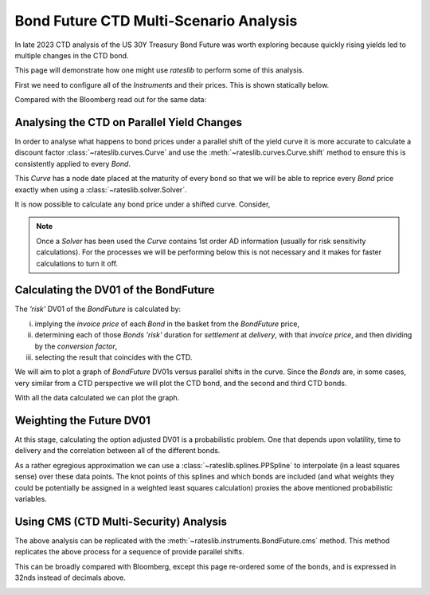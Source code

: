 .. _bondctd-doc:

.. ipython:: python
   :suppress:

   from rateslib.curves import *
   from rateslib.instruments import *
   import matplotlib.pyplot as plt
   from datetime import datetime as dt
   import numpy as np
   from pandas import DataFrame, option_context

Bond Future CTD Multi-Scenario Analysis
********************************************

In late 2023 CTD analysis of the US 30Y Treasury Bond Future was worth exploring because
quickly rising yields led to multiple changes in the CTD bond.

This page will demonstrate how one might use *rateslib* to perform some of this analysis.

First we need to configure all of the *Instruments* and their prices. This is shown statically below.

.. ipython:: python

   data = DataFrame(
       data= [
           [FixedRateBond(dt(2022, 1, 1), dt(2039, 8, 15), fixed_rate=4.5, spec="ust", curves="bcurve"), 98.6641],
           [FixedRateBond(dt(2022, 1, 1), dt(2040, 2, 15), fixed_rate=4.625, spec="ust", curves="bcurve"), 99.8203],
           [FixedRateBond(dt(2022, 1, 1), dt(2041, 2, 15), fixed_rate=4.75, spec="ust", curves="bcurve"), 100.7734],
           [FixedRateBond(dt(2022, 1, 1), dt(2040, 5, 15), fixed_rate=4.375, spec="ust", curves="bcurve"), 96.6953],
           [FixedRateBond(dt(2022, 1, 1), dt(2039, 11, 15), fixed_rate=4.375, spec="ust", curves="bcurve"), 97.0781],
           [FixedRateBond(dt(2022, 1, 1), dt(2040, 11, 15), fixed_rate=4.25, spec="ust", curves="bcurve"), 94.8516],
           [FixedRateBond(dt(2022, 1, 1), dt(2039, 5, 15), fixed_rate=4.25, spec="ust", curves="bcurve"), 96.0469],
           [FixedRateBond(dt(2022, 1, 1), dt(2041, 5, 15), fixed_rate=4.375, spec="ust", curves="bcurve"), 96.1250],
           [FixedRateBond(dt(2022, 1, 1), dt(2040, 8, 15), fixed_rate=3.875, spec="ust", curves="bcurve"), 90.5938],
           [FixedRateBond(dt(2022, 1, 1), dt(2042, 11, 15), fixed_rate=4.00, spec="ust", curves="bcurve"), 90.4766],
           [FixedRateBond(dt(2022, 1, 1), dt(2043, 2, 15), fixed_rate=3.875, spec="ust", curves="bcurve"), 88.7656],
           [FixedRateBond(dt(2022, 1, 1), dt(2043, 8, 15), fixed_rate=4.375, spec="ust", curves="bcurve"),  95.0703],
           [FixedRateBond(dt(2022, 1, 1), dt(2042, 8, 15), fixed_rate=3.375, spec="ust", curves="bcurve"), 82.7188],
           [FixedRateBond(dt(2022, 1, 1), dt(2041, 8, 15), fixed_rate=3.75, spec="ust", curves="bcurve"), 88.4766],
           [FixedRateBond(dt(2022, 1, 1), dt(2042, 5, 15), fixed_rate=3.25, spec="ust", curves="bcurve"), 81.3828],
           [FixedRateBond(dt(2022, 1, 1), dt(2039, 2, 15), fixed_rate=3.50, spec="ust", curves="bcurve"), 88.1406],
       ],
       columns=["bonds", "prices"],
   )
   usz3 = BondFuture(  # Construct the BondFuture Instrument
       coupon=6.0,
       delivery=(dt(2023, 12, 1), dt(2023, 12, 29)),
       basket=data["bonds"],
       nominal=100e3,
       calendar="nyc",
       currency="usd",
       calc_mode="ust_long",
   )
   dlv = usz3.dlv(  # Analyse the deliverables as of the current prices
       future_price=115.9688,
       prices=data["prices"],
       settlement=dt(2023, 11, 22),
       repo_rate=5.413,
       convention="act360",
   )
   with option_context("display.float_format", lambda x: '%.6f' % x):
       print(dlv)

Compared with the Bloomberg read out for the same data:

.. image:: _static/usz3dlv.png
  :alt: Bloomberg DLV function

Analysing the CTD on Parallel Yield Changes
---------------------------------------------

In order to analyse what happens to bond prices under a parallel shift of the yield curve it is
more accurate to calculate a discount factor :class:`~rateslib.curves.Curve` and use the
:meth:`~rateslib.curves.Curve.shift` method to ensure this is consistently applied to every *Bond*.

This *Curve* has a node date placed at the maturity of every bond so that we will be able to
reprice every *Bond* price exactly when using a :class:`~rateslib.solver.Solver`.

.. ipython:: python

   unsorted_nodes = {
       dt(2023, 11, 21): 1.0, #  Today's date
       **{_.leg1.schedule.termination: 1.0 for _ in data["bonds"]}
   }
   bcurve = Curve(
       nodes=dict(sorted(unsorted_nodes.items(), key=lambda _: _[0])),
       id="bcurve",
   )
   solver = Solver(
       curves=[bcurve],
       instruments=data["bonds"],
       s=data["prices"],
   )

It is now possible to calculate any bond price under a shifted curve. Consider,

.. ipython:: python

   data["bonds"][0].rate(curves=bcurve.shift(10))  # price of 4.5% Aug '39 with +10bps in rates.

.. note::

   Once a *Solver* has been used the *Curve* contains 1st order AD information (usually for risk
   sensitivity calculations). For the processes
   we will be performing below this is not necessary and it makes for faster calculations to turn
   it off.

   .. ipython:: python

      bcurve._set_ad_order(order=0)
      data["bonds"][0].rate(curves=bcurve.shift(10))

Calculating the DV01 of the BondFuture
----------------------------------------

The *'risk'* DV01 of the *BondFuture* is calculated by:

i) implying the *invoice price* of each *Bond* in the basket from the *BondFuture* price,
ii) determining each of those *Bonds* *'risk'* duration for *settlement* at
    *delivery*, with that *invoice price*, and then dividing by the *conversion factor*,
iii) selecting the result that coincides with the CTD.

We will aim to plot a graph of *BondFuture* DV01s versus parallel shifts in the curve. Since the
*Bonds* are, in some cases, very similar from a CTD perspective we will plot the CTD bond, and
the second and third CTD bonds.

.. ipython:: python

   x, y1, y2, y3 = [], [], [], []  # containers for graph data
   for shift in range(-50, 105, 5):
       scurve = bcurve.shift(shift)                   # Shift the curve by a number of bps
       future_price = usz3.rate(curves=scurve)        # Find the future's price from the curve
       ctd_indexes = usz3.ctd_index(                  # Determine the CTDs with new prices
           future_price=future_price,
           prices=[_.rate(curves=scurve) for _ in data["bonds"]],
           settlement=dt(2023, 11, 22),
           ordered=True,
       )
       risks = usz3.duration(future_price)            # Find the Future DV01 from each Bond in basket
       y1.append(risks[ctd_indexes[0]])
       y2.append(risks[ctd_indexes[1]])
       y3.append(risks[ctd_indexes[2]])
       x.append(shift)                                # Fill graph containers with data

With all the data calculated we can plot the graph.

.. ipython:: python
   :savefig:OUTFILE

   fig, axs = plt.subplots(1,1);
   axs.plot(x, y1, 'o', markersize=8.0, label="1st CTD");
   axs.plot(x, y2, 'o', markersize=4.0, label="2nd CTD");
   axs.plot(x, y3, 'o', markersize=2.0, label="3rd CTD");
   axs.legend();
   axs.set_xlabel("Parallel shift (bps)");
   axs.set_ylabel("Future DV01");

.. plot::

   from rateslib.curves import Curve
   from rateslib.solver import Solver
   from rateslib.instruments import IRS, FixedRateBond, BondFuture
   from rateslib import dt
   from pandas import DataFrame

   data = DataFrame(
       data= [
           [FixedRateBond(dt(2022, 1, 1), dt(2039, 8, 15), fixed_rate=4.5, spec="ust", curves="bcurve"), 98.6641],
           [FixedRateBond(dt(2022, 1, 1), dt(2040, 2, 15), fixed_rate=4.625, spec="ust", curves="bcurve"), 99.8203],
           [FixedRateBond(dt(2022, 1, 1), dt(2041, 2, 15), fixed_rate=4.75, spec="ust", curves="bcurve"), 100.7734],
           [FixedRateBond(dt(2022, 1, 1), dt(2040, 5, 15), fixed_rate=4.375, spec="ust", curves="bcurve"), 96.6953],
           [FixedRateBond(dt(2022, 1, 1), dt(2039, 11, 15), fixed_rate=4.375, spec="ust", curves="bcurve"), 97.0781],
           [FixedRateBond(dt(2022, 1, 1), dt(2040, 11, 15), fixed_rate=4.25, spec="ust", curves="bcurve"), 94.8516],
           [FixedRateBond(dt(2022, 1, 1), dt(2039, 5, 15), fixed_rate=4.25, spec="ust", curves="bcurve"), 96.0469],
           [FixedRateBond(dt(2022, 1, 1), dt(2041, 5, 15), fixed_rate=4.375, spec="ust", curves="bcurve"), 96.1250],
           [FixedRateBond(dt(2022, 1, 1), dt(2040, 8, 15), fixed_rate=3.875, spec="ust", curves="bcurve"), 90.5938],
           [FixedRateBond(dt(2022, 1, 1), dt(2042, 11, 15), fixed_rate=4.00, spec="ust", curves="bcurve"), 90.4766],
           [FixedRateBond(dt(2022, 1, 1), dt(2043, 2, 15), fixed_rate=3.875, spec="ust", curves="bcurve"), 88.7656],
           [FixedRateBond(dt(2022, 1, 1), dt(2043, 8, 15), fixed_rate=4.375, spec="ust", curves="bcurve"),  95.0703],
           [FixedRateBond(dt(2022, 1, 1), dt(2042, 8, 15), fixed_rate=3.375, spec="ust", curves="bcurve"), 82.7188],
           [FixedRateBond(dt(2022, 1, 1), dt(2041, 8, 15), fixed_rate=3.75, spec="ust", curves="bcurve"), 88.4766],
           [FixedRateBond(dt(2022, 1, 1), dt(2042, 5, 15), fixed_rate=3.25, spec="ust", curves="bcurve"), 81.3828],
           [FixedRateBond(dt(2022, 1, 1), dt(2039, 2, 15), fixed_rate=3.50, spec="ust", curves="bcurve"), 88.1406],
       ],
       columns=["bonds", "prices"],
   )
   usz3 = BondFuture(  # Construct the BondFuture Instrument
       coupon=6.0,
       delivery=(dt(2023, 12, 1), dt(2023, 12, 29)),
       basket=data["bonds"],
       nominal=100e3,
       calendar="nyc",
       currency="usd",
       calc_mode="ust_long",
   )
   unsorted_nodes = {
       dt(2023, 11, 21): 1.0,
       **{_.leg1.schedule.termination: 1.0 for _ in data["bonds"]}
   }
   bcurve = Curve(
       nodes=dict(sorted(unsorted_nodes.items(), key=lambda _: _[0])),
       id="bcurve"
   )
   solver = Solver(
       curves=[bcurve],
       instruments=data["bonds"],
       s=data["prices"]
   )
   bcurve._set_ad_order(order=0)
   x, y1, y2, y3 = [], [], [], []  # containers for graph data
   for shift in range(-50, 105, 5):
       scurve = bcurve.shift(shift)
       future_price = usz3.rate(curves=scurve)
       ctd_indexes = usz3.ctd_index(
           future_price=future_price,
           prices=[_.rate(curves=scurve) for _ in data["bonds"]],
           settlement=dt(2023, 11, 22),
           ordered=True,
       )
       risks = usz3.duration(future_price)
       y1.append(risks[ctd_indexes[0]])
       y2.append(risks[ctd_indexes[1]])
       y3.append(risks[ctd_indexes[2]])
       x.append(shift)
   fig, axs = plt.subplots(1,1)
   axs.plot(x, y1, 'o', markersize=8.0, label="1st CTD")
   axs.plot(x, y2, 'o', markersize=4.0, label="2nd CTD")
   axs.plot(x, y3, 'o', markersize=2.0, label="3rd CTD")
   axs.legend()
   axs.set_xlabel("Parallel shift (bps)")
   axs.set_ylabel("Future DV01")
   plt.show()
   plt.close()

Weighting the Future DV01
---------------------------

At this stage, calculating the option adjusted DV01 is a probabilistic problem. One that
depends upon volatility, time to delivery and the correlation between all of the different
bonds.

As a rather egregious approximation we can use a :class:`~rateslib.splines.PPSpline` to interpolate
(in a least squares sense) over these data points. The knot points of this splines and which
bonds are included (and what weights they could be potentially be assigned in a weighted least
squares calculation) proxies the above mentioned probabilistic variables.

.. ipython:: python

   pps = PPSpline(
       k=4,
       t=[-50, -50, -50, -50, -35, -20, 0, 20, 35, 50, 65, 80, 100, 100, 100, 100]
   );
   pps.csolve(x + x + x, y1 + y2 + y3, 0, 0, allow_lsq=True);
   x2 = [_ for _ in range(-50, 101, 1)];
   axs.plot(x2, pps.ppev(x2));


.. plot::

   from rateslib.curves import Curve
   from rateslib.solver import Solver
   from rateslib.instruments import IRS, FixedRateBond, BondFuture
   from rateslib.splines import PPSpline
   from rateslib import dt
   from pandas import DataFrame

   data = DataFrame(
       data= [
           [FixedRateBond(dt(2022, 1, 1), dt(2039, 8, 15), fixed_rate=4.5, spec="ust", curves="bcurve"), 98.6641],
           [FixedRateBond(dt(2022, 1, 1), dt(2040, 2, 15), fixed_rate=4.625, spec="ust", curves="bcurve"), 99.8203],
           [FixedRateBond(dt(2022, 1, 1), dt(2041, 2, 15), fixed_rate=4.75, spec="ust", curves="bcurve"), 100.7734],
           [FixedRateBond(dt(2022, 1, 1), dt(2040, 5, 15), fixed_rate=4.375, spec="ust", curves="bcurve"), 96.6953],
           [FixedRateBond(dt(2022, 1, 1), dt(2039, 11, 15), fixed_rate=4.375, spec="ust", curves="bcurve"), 97.0781],
           [FixedRateBond(dt(2022, 1, 1), dt(2040, 11, 15), fixed_rate=4.25, spec="ust", curves="bcurve"), 94.8516],
           [FixedRateBond(dt(2022, 1, 1), dt(2039, 5, 15), fixed_rate=4.25, spec="ust", curves="bcurve"), 96.0469],
           [FixedRateBond(dt(2022, 1, 1), dt(2041, 5, 15), fixed_rate=4.375, spec="ust", curves="bcurve"), 96.1250],
           [FixedRateBond(dt(2022, 1, 1), dt(2040, 8, 15), fixed_rate=3.875, spec="ust", curves="bcurve"), 90.5938],
           [FixedRateBond(dt(2022, 1, 1), dt(2042, 11, 15), fixed_rate=4.00, spec="ust", curves="bcurve"), 90.4766],
           [FixedRateBond(dt(2022, 1, 1), dt(2043, 2, 15), fixed_rate=3.875, spec="ust", curves="bcurve"), 88.7656],
           [FixedRateBond(dt(2022, 1, 1), dt(2043, 8, 15), fixed_rate=4.375, spec="ust", curves="bcurve"),  95.0703],
           [FixedRateBond(dt(2022, 1, 1), dt(2042, 8, 15), fixed_rate=3.375, spec="ust", curves="bcurve"), 82.7188],
           [FixedRateBond(dt(2022, 1, 1), dt(2041, 8, 15), fixed_rate=3.75, spec="ust", curves="bcurve"), 88.4766],
           [FixedRateBond(dt(2022, 1, 1), dt(2042, 5, 15), fixed_rate=3.25, spec="ust", curves="bcurve"), 81.3828],
           [FixedRateBond(dt(2022, 1, 1), dt(2039, 2, 15), fixed_rate=3.50, spec="ust", curves="bcurve"), 88.1406],
       ],
       columns=["bonds", "prices"],
   )
   usz3 = BondFuture(  # Construct the BondFuture Instrument
       coupon=6.0,
       delivery=(dt(2023, 12, 1), dt(2023, 12, 29)),
       basket=data["bonds"],
       nominal=100e3,
       calendar="nyc",
       currency="usd",
       calc_mode="ust_long",
   )
   unsorted_nodes = {
       dt(2023, 11, 21): 1.0,
       **{_.leg1.schedule.termination: 1.0 for _ in data["bonds"]}
   }
   bcurve = Curve(
       nodes=dict(sorted(unsorted_nodes.items(), key=lambda _: _[0])),
       id="bcurve"
   )
   solver = Solver(
       curves=[bcurve],
       instruments=data["bonds"],
       s=data["prices"]
   )
   bcurve._set_ad_order(order=0)
   x, y1, y2, y3 = [], [], [], []  # containers for graph data
   for shift in range(-50, 105, 5):
       scurve = bcurve.shift(shift)
       future_price = usz3.rate(curves=scurve)
       ctd_indexes = usz3.ctd_index(
           future_price=future_price,
           prices=[_.rate(curves=scurve) for _ in data["bonds"]],
           settlement=dt(2023, 11, 22),
           ordered=True,
       )
       risks = usz3.duration(future_price)
       y1.append(risks[ctd_indexes[0]])
       y2.append(risks[ctd_indexes[1]])
       y3.append(risks[ctd_indexes[2]])
       x.append(shift)
   fig, axs = plt.subplots(1,1)
   axs.plot(x, y1, 'o', markersize=8.0, label="1st CTD")
   axs.plot(x, y2, 'o', markersize=4.0, label="2nd CTD")
   axs.plot(x, y3, 'o', markersize=2.0, label="3rd CTD")
   axs.legend()
   axs.set_xlabel("Parallel shift (bps)")
   axs.set_ylabel("Future DV01")
   pps = PPSpline(
       k=4,
       t=[-50, -50, -50, -50, -35, -20, 0, 20, 35, 50, 65, 80, 100, 100, 100, 100]
   )
   pps.csolve(x + x + x, y1 + y2 + y3, 0, 0, allow_lsq=True)
   x2 = [_ for _ in range(-50, 101, 1)]
   axs.plot(x2, pps.ppev(x2))
   plt.show()
   plt.close()


Using CMS (CTD Multi-Security) Analysis
----------------------------------------

The above analysis can be replicated with the :meth:`~rateslib.instruments.BondFuture.cms` method.
This method replicates the above process for a sequence of provide parallel shifts.

.. ipython:: python

   usz3.cms(
       prices=data["prices"],
       settlement=dt(2023, 11, 22),
       shifts=[-100, -50, 0, 50, 100]
   )

This can be broadly compared with Bloomberg, except this page re-ordered some of the bonds, and is
expressed in 32nds instead of decimals above.

.. image:: _static/usz3ctd.png
  :alt: Bloomberg CMS function
